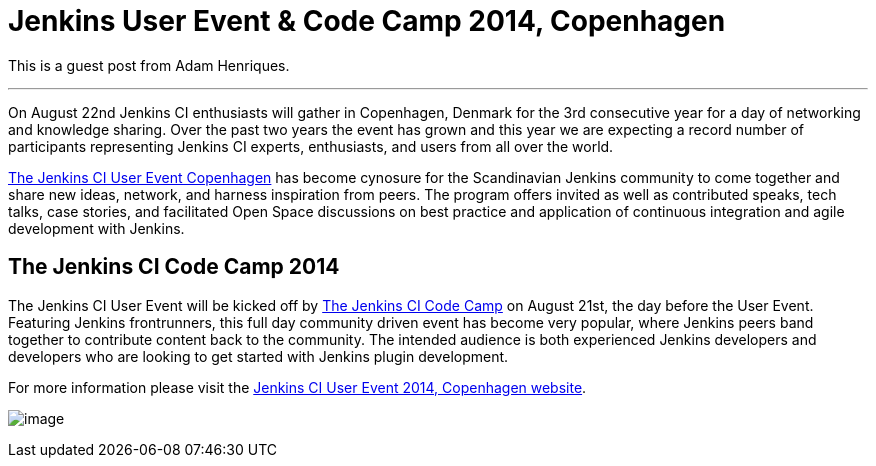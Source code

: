 = Jenkins User Event & Code Camp 2014, Copenhagen
:page-tags: general , guest post ,meetup
:page-author: kohsuke

This is a guest post from Adam Henriques. +

'''''


On August 22nd Jenkins CI enthusiasts will gather in Copenhagen, Denmark for the 3rd consecutive year for a day of networking and knowledge sharing. Over the past two years the event has grown and this year we are expecting a record number of participants representing Jenkins CI experts, enthusiasts, and users from all over the world. +


https://www.praqma.com/events/jcicph14[The Jenkins CI User Event Copenhagen] has become cynosure for the Scandinavian Jenkins community to come together and share new ideas, network, and harness inspiration from peers. The program offers invited as well as contributed speaks, tech talks, case stories, and facilitated Open Space discussions on best practice and application of continuous integration and agile development with Jenkins. +

== The Jenkins CI Code Camp 2014


The Jenkins CI User Event will be kicked off by https://www.praqma.com/events/jcicodecamp14[The Jenkins CI Code Camp] on August 21st, the day before the User Event. Featuring Jenkins frontrunners, this full day community driven event has become very popular, where Jenkins peers band together to contribute content back to the community. The intended audience is both experienced Jenkins developers and developers who are looking to get started with Jenkins plugin development. +

For more information please visit the https://www.praqma.com/events/jcicph14[Jenkins CI User Event 2014, Copenhagen website]. +

image:https://www.praqma.com/sites/default/files/img/DSC_0045_scaled.jpg[image,scaledwidth=40.0%] +

